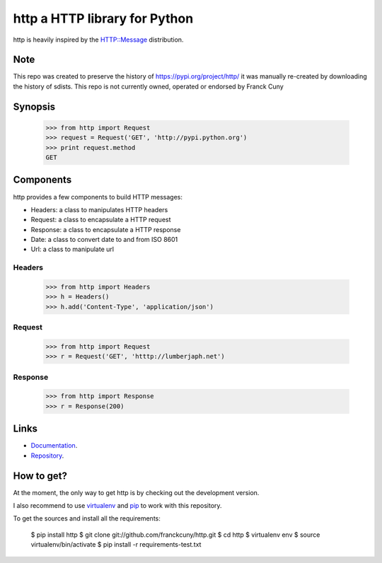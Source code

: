 http a HTTP library for Python
==============================

http is heavily inspired by the `HTTP::Message <https://metacpan.org/module/HTTP::Message>`__ distribution.

Note
----

This repo was created to preserve the history of https://pypi.org/project/http/
it was manually re-created by downloading the history of sdists.
This repo is not currently owned, operated or endorsed by Franck Cuny

Synopsis
--------

    >>> from http import Request
    >>> request = Request('GET', 'http://pypi.python.org')
    >>> print request.method
    GET

Components
----------

http provides a few components to build HTTP messages:

- Headers: a class to manipulates HTTP headers
- Request: a class to encapsulate a HTTP request
- Response: a class to encapsulate a HTTP response
- Date: a class to convert date to and from ISO 8601 
- Url: a class to manipulate url

Headers
~~~~~~~

    >>> from http import Headers
    >>> h = Headers()
    >>> h.add('Content-Type', 'application/json')

Request
~~~~~~~

    >>> from http import Request
    >>> r = Request('GET', 'htttp://lumberjaph.net')

Response
~~~~~~~~

    >>> from http import Response
    >>> r = Response(200)

Links
-----

- `Documentation <http://readthedocs.org/docs/http/en/latest/>`__.
- `Repository <git://github.com/franckcuny/http.git>`__.

How to get?
-----------

At the moment, the only way to get http is by checking out the development version.

I also recommend to use `virtualenv <https://pypi.org/project/virtualenv/>`__ and `pip <https://pypi.org/project/pip/>`__ to work with this repository.

To get the sources and install all the requirements:

    $ pip install http
    $ git clone git://github.com/franckcuny/http.git
    $ cd http
    $ virtualenv env
    $ source virtualenv/bin/activate
    $ pip install -r requirements-test.txt
